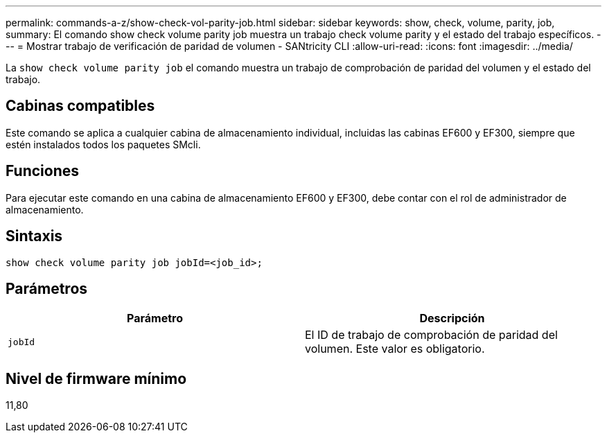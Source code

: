 ---
permalink: commands-a-z/show-check-vol-parity-job.html 
sidebar: sidebar 
keywords: show, check, volume, parity, job, 
summary: El comando show check volume parity job muestra un trabajo check volume parity y el estado del trabajo específicos. 
---
= Mostrar trabajo de verificación de paridad de volumen - SANtricity CLI
:allow-uri-read: 
:icons: font
:imagesdir: ../media/


[role="lead"]
La `show check volume parity job` el comando muestra un trabajo de comprobación de paridad del volumen y el estado del trabajo.



== Cabinas compatibles

Este comando se aplica a cualquier cabina de almacenamiento individual, incluidas las cabinas EF600 y EF300, siempre que estén instalados todos los paquetes SMcli.



== Funciones

Para ejecutar este comando en una cabina de almacenamiento EF600 y EF300, debe contar con el rol de administrador de almacenamiento.



== Sintaxis

[source, cli, subs="+macros"]
----
show check volume parity job jobId=<job_id>;
----


== Parámetros

|===
| Parámetro | Descripción 


 a| 
`jobId`
 a| 
El ID de trabajo de comprobación de paridad del volumen. Este valor es obligatorio.

|===


== Nivel de firmware mínimo

11,80
